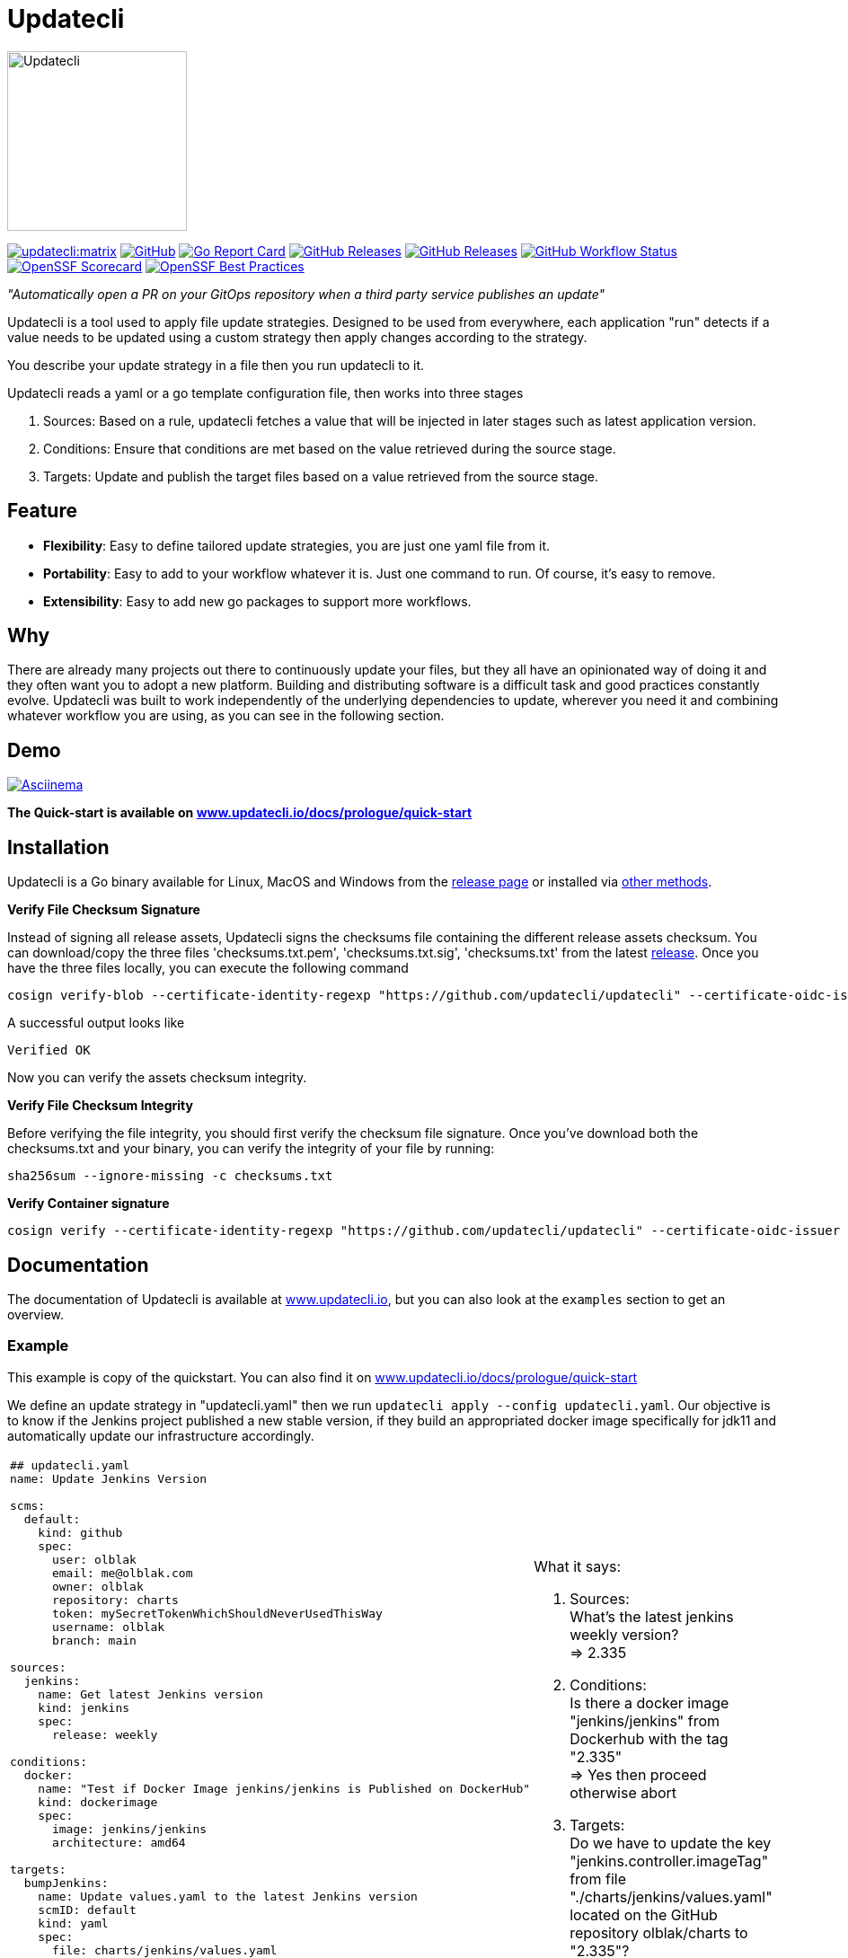 = Updatecli

image:https://www.updatecli.io/images/updatecli.png[alt=Updatecli,float="right",align="center",width=200,height=200]

link:https://matrix.to/#/#Updatecli_community:gitter.im[image:https://img.shields.io/matrix/updatecli:matrix.org[]]
link:https://github.com/updatecli/updatecli/blob/main/LICENSE[image:https://img.shields.io/github/license/updatecli/updatecli[GitHub]]
link:https://goreportcard.com/report/github.com/updatecli/updatecli[image:https://goreportcard.com/badge/github.com/updatecli/updatecli[Go Report Card]]
link:https://github.com/updatecli/updatecli/releases[image:https://img.shields.io/github/downloads/updatecli/updatecli/total[GitHub Releases]]
link:https://github.com/updatecli/updatecli/releases[image:https://img.shields.io/github/downloads/updatecli/updatecli/latest/total[GitHub Releases]]
link:https://img.shields.io/github/actions/workflow/status/updatecli/updatecli/go.yaml?branch=main[image:https://img.shields.io/github/actions/workflow/status/updatecli/updatecli/go.yaml?branch=main[GitHub Workflow Status]]
link:https://api.securityscorecards.dev/projects/github.com/updatecli/updatecli[image:https://api.securityscorecards.dev/projects/github.com/updatecli/updatecli/badge[OpenSSF Scorecard]]
link:https://bestpractices.coreinfrastructure.org/projects/6731[image:https://bestpractices.coreinfrastructure.org/projects/6731/badge[OpenSSF Best Practices]]

_"Automatically open a PR on your GitOps repository when a third party service publishes an update"_

Updatecli is a tool used to apply file update strategies. Designed to be used from everywhere, each application "run" detects if a value needs to be updated using a custom strategy then apply changes according to the strategy.

You describe your update strategy in a file then you run updatecli to it.

Updatecli reads a yaml or a go template configuration file, then works into three stages

1. Sources: Based on a rule, updatecli fetches a value that will be injected in later stages such as latest application version.
2. Conditions: Ensure that conditions are met based on the value retrieved during the source stage.
3. Targets: Update and publish the target files based on a value retrieved from the source stage.

== Feature

* *Flexibility*: Easy to define tailored update strategies, you are just one yaml file from it.
* *Portability*: Easy to add to your workflow whatever it is. Just one command to run.  Of course, it's easy to remove.
* *Extensibility*: Easy to add new go packages to support more workflows.

== Why

There are already many projects out there to continuously update your files, but they all have an opinionated way of doing it and they often want you to adopt a new platform.
Building and distributing software is a difficult task and good practices constantly evolve.
Updatecli was built to work independently of the underlying dependencies to update, wherever you need it and combining whatever workflow you are using, as you can see in the following section.

== Demo

link:https://asciinema.org/a/CR5DIxyTLnvtt8NllEeYAx83U[image:https://asciinema.org/a/CR5DIxyTLnvtt8NllEeYAx83U.svg[Asciinema]]

**The Quick-start is available on link:https://www.updatecli.io/docs/prologue/quick-start/[www.updatecli.io/docs/prologue/quick-start]**

== Installation

Updatecli is a Go binary available for Linux, MacOS and Windows from the link:https://github.com/updatecli/updatecli/releases[release page] or installed via link:https://www.updatecli.io/docs/prologue/installation/[other methods].

**Verify File Checksum Signature**

Instead of signing all release assets, Updatecli signs the checksums file containing the different release assets checksum.
You can download/copy the three files 'checksums.txt.pem', 'checksums.txt.sig', 'checksums.txt' from the latest https://github.com/updatecli/updatecli/releases/latest[release].
Once you have the three files locally, you can execute the following command

```
cosign verify-blob --certificate-identity-regexp "https://github.com/updatecli/updatecli" --certificate-oidc-issuer 'https://token.actions.githubusercontent.com' --cert https://github.com/updatecli/updatecli/releases/download/v0.101.0/checksums.txt.pem --signature https://github.com/updatecli/updatecli/releases/download/v0.100.0/checksums.txt.sig checksums.txt
```

A successful output looks like

```
Verified OK
```


Now you can verify the assets checksum integrity.

**Verify File Checksum Integrity**

Before verifying the file integrity, you should first verify the checksum file signature.
Once you've download both the checksums.txt and your binary, you can verify the integrity of your file by running:

```
sha256sum --ignore-missing -c checksums.txt
```

**Verify Container signature**

```
cosign verify --certificate-identity-regexp "https://github.com/updatecli/updatecli" --certificate-oidc-issuer "https://token.actions.githubusercontent.com" ghcr.io/updatecli/updatecli:v0.101.0
```

== Documentation

The documentation of Updatecli is available at link:https://www.updatecli.io/docs/prologue/introduction/[www.updatecli.io], but you can also look at the `examples` section to get an overview.

=== Example

This example is copy of the quickstart. You can also find it on link:https://www.updatecli.io/docs/prologue/quick-start/[www.updatecli.io/docs/prologue/quick-start]

We define an update strategy in "updatecli.yaml" then we run `updatecli apply --config updatecli.yaml`.
Our objective is to know if the Jenkins project published a new stable version, if they build an appropriated docker image specifically for jdk11 and automatically update our infrastructure accordingly.

[cols="2a,2a"]
|===
|```
## updatecli.yaml
name: Update Jenkins Version

scms:
  default:
    kind: github
    spec:
      user: olblak
      email: me@olblak.com
      owner: olblak
      repository: charts
      token: mySecretTokenWhichShouldNeverUsedThisWay
      username: olblak
      branch: main

sources:
  jenkins:
    name: Get latest Jenkins version
    kind: jenkins
    spec:
      release: weekly

conditions:
  docker:
    name: "Test if Docker Image jenkins/jenkins is Published on DockerHub"
    kind: dockerimage
    spec:
      image: jenkins/jenkins
      architecture: amd64

targets:
  bumpJenkins:
    name: Update values.yaml to the latest Jenkins version
    scmID: default
    kind: yaml
    spec:
      file: charts/jenkins/values.yaml
      key: $.jenkins.controller.imageTag

actions:
  default:
    title: Open a GitHub pull request with new Jenkins version
    kind: github/pullrequest
    scmID: default
    target:
      - bumpJenkins
    spec:
      automerge: true
      mergemethod: squash
      labels:
        - dependencies
```

|What it says:

. Sources: +
What's the latest jenkins weekly version? +
=> 2.335 +

. Conditions: +
Is there a docker image "jenkins/jenkins" from Dockerhub with the tag "2.335" +
=> Yes then proceed otherwise abort +

. Targets: +
Do we have to update the key "jenkins.controller.imageTag" from file "./charts/jenkins/values.yaml" located on the GitHub repository olblak/charts to "2.335"? +
=> If yes then execute the action `default` opening a GitHub pull request to the "main" branch

|===

More information link:https://www.updatecli.io/docs/prologue/introduction/[here]


---

== Roadmap

We use the GitHub milestone link:https://github.com/updatecli/updatecli/milestone/73[**Next**] to prioritize our effort. As our requirements evolve we regularly add plugins or improve existing ones.

If you ever need a specific integration, feel free to either:

1. Contribute it, we are more than happy to help. link:https://github.com/updatecli/updatecli/blob/main/CONTRIBUTING.adoc[Link]
2. Comment on existing issues as we may prioritize issues affecting other users. link:https://github.com/updatecli/updatecli/issues[Link]
3. Sponsor financially the project link:https://github.com/sponsors/olblak[link]
4. Feel free to reach out to mailto:contact@updatecli.io[contact@updatecli.io,role=email] to see how we can help you.

== Contributing

As a community-oriented project, all contributions are greatly appreciated!

Here is a non-exhaustive list of possible contributions:

* ⭐️ this repository.
* Propose a new feature request.
* Highlight an existing feature request with :thumbsup:.
* Contribute to any repository in the link:https://github.com/updatecli/[updatecli] organization
* Share the love

More information available at link:https://github.com/updatecli/updatecli/blob/main/CONTRIBUTING.adoc[CONTRIBUTING]

== Conferences

* 2025
** FOSDEM (BE) - Continuously Update Everything two years later link:https://fosdem.org/2025/schedule/event/fosdem-2025-6076-continuously-update-everything-two-years-later[Event]
** Incontro DevOps (IT) - Automate or stagnate: surviving the era of continuous updates link:https://www.incontrodevops.it/talks_speakers/#giovanni-toraldo[Event]
* 2024
** DevOps Days 15 year anniversary celebration (BE) - Continuously Update Everything link:https://www.youtube.com/watch?v=PlEm-YinALk[Video]
* 2023
** FOSDEM (BE) - Cloud Native Dependencies link:https://fosdem.org/2023/schedule/event/continuous_update_everything/[Video]
** CIVO Cloud (UK) - Onward a Continuously Updated Kubernetes Marketplace link:https://www.youtube.com/watch?v=B2wmA627E4w[Video]
* 2022
** CDcon (US) - Dependency Management: Where the Fork are We? link:https://youtu.be/157bsLD-0mM[Video]

== Links

* link:https://github.com/updatecli/updatecli/blob/main/ADOPTERS.md[ADOPTERS]
* link:https://github.com/updatecli/updatecli/blob/main/CONTRIBUTING.adoc[CONTRIBUTING]
* link:https://www.updatecli.io/docs/prologue/introduction/[DOCUMENTATION]
* link:https://github.com/updatecli/updatecli/blob/main/LICENSE[LICENSE]

== Thanks to all the contributors ❤️

link:https://github.com/updatecli/updatecli/graphs/contributors"[image:https://contrib.rocks/image?repo=updatecli/updatecli[]]

== Thanks to the sponsors ❤️

link:https://www.prefect.io/[image:https://avatars.githubusercontent.com/u/41086007?v=4[alt=PrefectHQ,height=200, width=200]]
